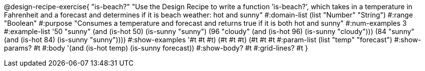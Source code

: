 @design-recipe-exercise{ "is-beach?" "Use the Design Recipe to write a function ’is-beach?’, which takes in a temperature in Fahrenheit and a forecast and determines if it is beach weather: hot and sunny" 
  #:domain-list (list "Number" "String") 
  #:range "Boolean" 
  #:purpose "Consumes a temperature and forecast and returns true if it is both hot and sunny" 
  #:num-examples 3
  #:example-list '((50 "sunny" (and (is-hot 50) (is-sunny "sunny"))) 
                   (96 "cloudy" (and (is-hot 96) (is-sunny "cloudy")))
                   (84 "sunny" (and (is-hot 84) (is-sunny "sunny"))))
  #:show-examples '((#t #t #t) (#t #t #t) (#t #t #t))
  #:param-list (list "temp" "forecast") 
  #:show-params? #t 
  #:body '(and (is-hot temp) (is-sunny forecast))
  #:show-body? #t #:grid-lines? #t }
